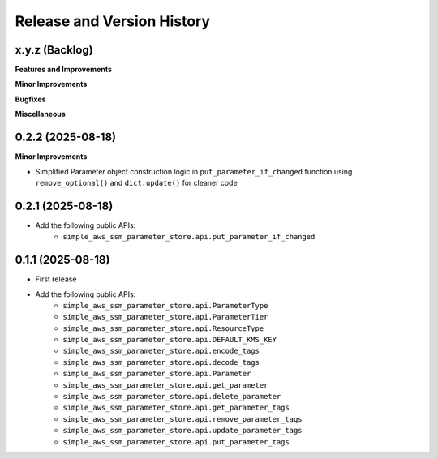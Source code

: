 .. _release_history:

Release and Version History
==============================================================================


x.y.z (Backlog)
~~~~~~~~~~~~~~~~~~~~~~~~~~~~~~~~~~~~~~~~~~~~~~~~~~~~~~~~~~~~~~~~~~~~~~~~~~~~~~
**Features and Improvements**

**Minor Improvements**

**Bugfixes**

**Miscellaneous**


0.2.2 (2025-08-18)
~~~~~~~~~~~~~~~~~~~~~~~~~~~~~~~~~~~~~~~~~~~~~~~~~~~~~~~~~~~~~~~~~~~~~~~~~~~~~~
**Minor Improvements**

- Simplified Parameter object construction logic in ``put_parameter_if_changed`` function using ``remove_optional()`` and ``dict.update()`` for cleaner code


0.2.1 (2025-08-18)
~~~~~~~~~~~~~~~~~~~~~~~~~~~~~~~~~~~~~~~~~~~~~~~~~~~~~~~~~~~~~~~~~~~~~~~~~~~~~~
- Add the following public APIs:
    - ``simple_aws_ssm_parameter_store.api.put_parameter_if_changed``


0.1.1 (2025-08-18)
~~~~~~~~~~~~~~~~~~~~~~~~~~~~~~~~~~~~~~~~~~~~~~~~~~~~~~~~~~~~~~~~~~~~~~~~~~~~~~
- First release
- Add the following public APIs:
    - ``simple_aws_ssm_parameter_store.api.ParameterType``
    - ``simple_aws_ssm_parameter_store.api.ParameterTier``
    - ``simple_aws_ssm_parameter_store.api.ResourceType``
    - ``simple_aws_ssm_parameter_store.api.DEFAULT_KMS_KEY``
    - ``simple_aws_ssm_parameter_store.api.encode_tags``
    - ``simple_aws_ssm_parameter_store.api.decode_tags``
    - ``simple_aws_ssm_parameter_store.api.Parameter``
    - ``simple_aws_ssm_parameter_store.api.get_parameter``
    - ``simple_aws_ssm_parameter_store.api.delete_parameter``
    - ``simple_aws_ssm_parameter_store.api.get_parameter_tags``
    - ``simple_aws_ssm_parameter_store.api.remove_parameter_tags``
    - ``simple_aws_ssm_parameter_store.api.update_parameter_tags``
    - ``simple_aws_ssm_parameter_store.api.put_parameter_tags``
